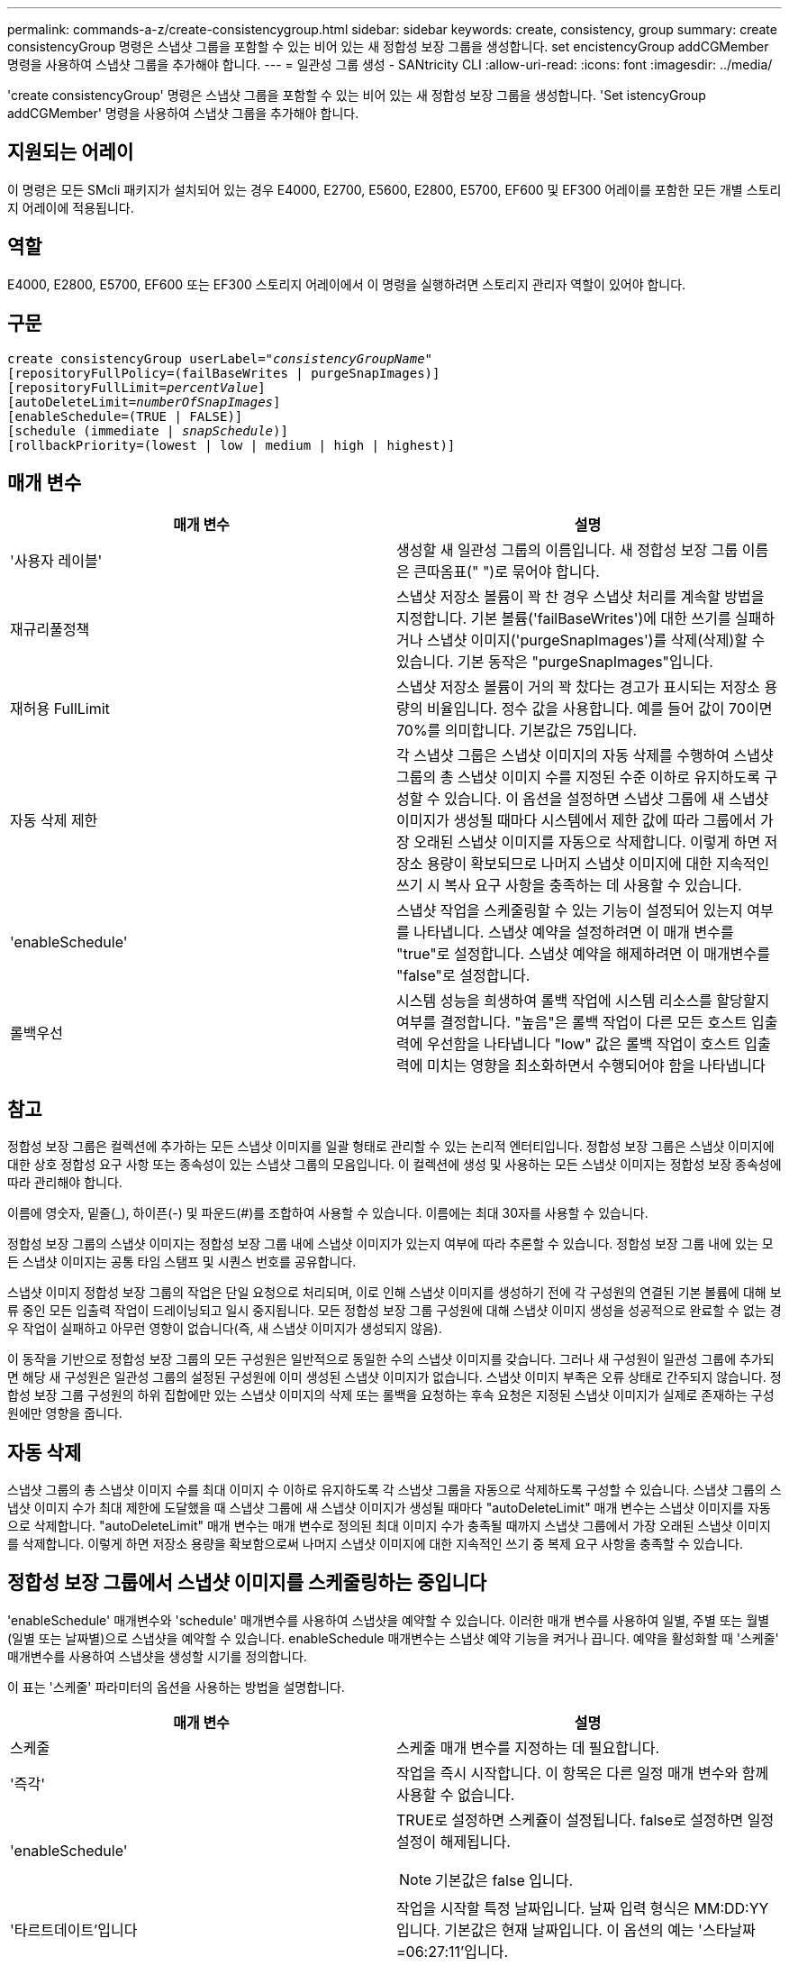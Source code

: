---
permalink: commands-a-z/create-consistencygroup.html 
sidebar: sidebar 
keywords: create, consistency, group 
summary: create consistencyGroup 명령은 스냅샷 그룹을 포함할 수 있는 비어 있는 새 정합성 보장 그룹을 생성합니다. set encistencyGroup addCGMember 명령을 사용하여 스냅샷 그룹을 추가해야 합니다. 
---
= 일관성 그룹 생성 - SANtricity CLI
:allow-uri-read: 
:icons: font
:imagesdir: ../media/


[role="lead"]
'create consistencyGroup' 명령은 스냅샷 그룹을 포함할 수 있는 비어 있는 새 정합성 보장 그룹을 생성합니다. 'Set istencyGroup addCGMember' 명령을 사용하여 스냅샷 그룹을 추가해야 합니다.



== 지원되는 어레이

이 명령은 모든 SMcli 패키지가 설치되어 있는 경우 E4000, E2700, E5600, E2800, E5700, EF600 및 EF300 어레이를 포함한 모든 개별 스토리지 어레이에 적용됩니다.



== 역할

E4000, E2800, E5700, EF600 또는 EF300 스토리지 어레이에서 이 명령을 실행하려면 스토리지 관리자 역할이 있어야 합니다.



== 구문

[source, cli, subs="+macros"]
----
create consistencyGroup userLabel=pass:quotes[_"consistencyGroupName"_]
[repositoryFullPolicy=(failBaseWrites | purgeSnapImages)]
[repositoryFullLimit=pass:quotes[_percentValue_]]
[autoDeleteLimit=pass:quotes[_numberOfSnapImages_]]
[enableSchedule=(TRUE | FALSE)]
[schedule (immediate | pass:quotes[_snapSchedule_])]
[rollbackPriority=(lowest | low | medium | high | highest)]
----


== 매개 변수

|===
| 매개 변수 | 설명 


 a| 
'사용자 레이블'
 a| 
생성할 새 일관성 그룹의 이름입니다. 새 정합성 보장 그룹 이름은 큰따옴표(" ")로 묶어야 합니다.



 a| 
재규리풀정책
 a| 
스냅샷 저장소 볼륨이 꽉 찬 경우 스냅샷 처리를 계속할 방법을 지정합니다. 기본 볼륨('failBaseWrites')에 대한 쓰기를 실패하거나 스냅샷 이미지('purgeSnapImages')를 삭제(삭제)할 수 있습니다. 기본 동작은 "purgeSnapImages"입니다.



 a| 
재허용 FullLimit
 a| 
스냅샷 저장소 볼륨이 거의 꽉 찼다는 경고가 표시되는 저장소 용량의 비율입니다. 정수 값을 사용합니다. 예를 들어 값이 70이면 70%를 의미합니다. 기본값은 75입니다.



 a| 
자동 삭제 제한
 a| 
각 스냅샷 그룹은 스냅샷 이미지의 자동 삭제를 수행하여 스냅샷 그룹의 총 스냅샷 이미지 수를 지정된 수준 이하로 유지하도록 구성할 수 있습니다. 이 옵션을 설정하면 스냅샷 그룹에 새 스냅샷 이미지가 생성될 때마다 시스템에서 제한 값에 따라 그룹에서 가장 오래된 스냅샷 이미지를 자동으로 삭제합니다. 이렇게 하면 저장소 용량이 확보되므로 나머지 스냅샷 이미지에 대한 지속적인 쓰기 시 복사 요구 사항을 충족하는 데 사용할 수 있습니다.



 a| 
'enableSchedule'
 a| 
스냅샷 작업을 스케줄링할 수 있는 기능이 설정되어 있는지 여부를 나타냅니다. 스냅샷 예약을 설정하려면 이 매개 변수를 "true"로 설정합니다. 스냅샷 예약을 해제하려면 이 매개변수를 "false"로 설정합니다.



 a| 
롤백우선
 a| 
시스템 성능을 희생하여 롤백 작업에 시스템 리소스를 할당할지 여부를 결정합니다. "높음"은 롤백 작업이 다른 모든 호스트 입출력에 우선함을 나타냅니다 "low" 값은 롤백 작업이 호스트 입출력에 미치는 영향을 최소화하면서 수행되어야 함을 나타냅니다

|===


== 참고

정합성 보장 그룹은 컬렉션에 추가하는 모든 스냅샷 이미지를 일괄 형태로 관리할 수 있는 논리적 엔터티입니다. 정합성 보장 그룹은 스냅샷 이미지에 대한 상호 정합성 요구 사항 또는 종속성이 있는 스냅샷 그룹의 모음입니다. 이 컬렉션에 생성 및 사용하는 모든 스냅샷 이미지는 정합성 보장 종속성에 따라 관리해야 합니다.

이름에 영숫자, 밑줄(_), 하이픈(-) 및 파운드(#)를 조합하여 사용할 수 있습니다. 이름에는 최대 30자를 사용할 수 있습니다.

정합성 보장 그룹의 스냅샷 이미지는 정합성 보장 그룹 내에 스냅샷 이미지가 있는지 여부에 따라 추론할 수 있습니다. 정합성 보장 그룹 내에 있는 모든 스냅샷 이미지는 공통 타임 스탬프 및 시퀀스 번호를 공유합니다.

스냅샷 이미지 정합성 보장 그룹의 작업은 단일 요청으로 처리되며, 이로 인해 스냅샷 이미지를 생성하기 전에 각 구성원의 연결된 기본 볼륨에 대해 보류 중인 모든 입출력 작업이 드레이닝되고 일시 중지됩니다. 모든 정합성 보장 그룹 구성원에 대해 스냅샷 이미지 생성을 성공적으로 완료할 수 없는 경우 작업이 실패하고 아무런 영향이 없습니다(즉, 새 스냅샷 이미지가 생성되지 않음).

이 동작을 기반으로 정합성 보장 그룹의 모든 구성원은 일반적으로 동일한 수의 스냅샷 이미지를 갖습니다. 그러나 새 구성원이 일관성 그룹에 추가되면 해당 새 구성원은 일관성 그룹의 설정된 구성원에 이미 생성된 스냅샷 이미지가 없습니다. 스냅샷 이미지 부족은 오류 상태로 간주되지 않습니다. 정합성 보장 그룹 구성원의 하위 집합에만 있는 스냅샷 이미지의 삭제 또는 롤백을 요청하는 후속 요청은 지정된 스냅샷 이미지가 실제로 존재하는 구성원에만 영향을 줍니다.



== 자동 삭제

스냅샷 그룹의 총 스냅샷 이미지 수를 최대 이미지 수 이하로 유지하도록 각 스냅샷 그룹을 자동으로 삭제하도록 구성할 수 있습니다. 스냅샷 그룹의 스냅샷 이미지 수가 최대 제한에 도달했을 때 스냅샷 그룹에 새 스냅샷 이미지가 생성될 때마다 "autoDeleteLimit" 매개 변수는 스냅샷 이미지를 자동으로 삭제합니다. "autoDeleteLimit" 매개 변수는 매개 변수로 정의된 최대 이미지 수가 충족될 때까지 스냅샷 그룹에서 가장 오래된 스냅샷 이미지를 삭제합니다. 이렇게 하면 저장소 용량을 확보함으로써 나머지 스냅샷 이미지에 대한 지속적인 쓰기 중 복제 요구 사항을 충족할 수 있습니다.



== 정합성 보장 그룹에서 스냅샷 이미지를 스케줄링하는 중입니다

'enableSchedule' 매개변수와 'schedule' 매개변수를 사용하여 스냅샷을 예약할 수 있습니다. 이러한 매개 변수를 사용하여 일별, 주별 또는 월별(일별 또는 날짜별)으로 스냅샷을 예약할 수 있습니다. enableSchedule 매개변수는 스냅샷 예약 기능을 켜거나 끕니다. 예약을 활성화할 때 '스케줄' 매개변수를 사용하여 스냅샷을 생성할 시기를 정의합니다.

이 표는 '스케줄' 파라미터의 옵션을 사용하는 방법을 설명합니다.

|===
| 매개 변수 | 설명 


 a| 
스케줄
 a| 
스케줄 매개 변수를 지정하는 데 필요합니다.



 a| 
'즉각'
 a| 
작업을 즉시 시작합니다. 이 항목은 다른 일정 매개 변수와 함께 사용할 수 없습니다.



 a| 
'enableSchedule'
 a| 
TRUE로 설정하면 스케쥴이 설정됩니다. false로 설정하면 일정 설정이 해제됩니다.

[NOTE]
====
기본값은 false 입니다.

====


 a| 
'타르트데이트'입니다
 a| 
작업을 시작할 특정 날짜입니다. 날짜 입력 형식은 MM:DD:YY입니다. 기본값은 현재 날짜입니다. 이 옵션의 예는 '스타날짜=06:27:11'입니다.



 a| 
'예정된 날'
 a| 
작업을 시작할 요일입니다. 다음 값 중 하나 이상이 될 수 있습니다.

* 오늘
* 화요일
* 수요일이라는 것입니다
* "목요일"
* 금요일
* '어투데이'
* '당일날'


[NOTE]
====
값을 괄호로 묶습니다. 예: 'ScheduleDay = (Wednesday)'.

====
날짜를 단일 괄호 집합으로 묶고 각 날짜를 공백으로 분리하여 하루 이상을 지정할 수 있습니다. 예를 들어 'ScheduleDay = (Monday Wednesday Friday)'가 있습니다.

[NOTE]
====
이 매개 변수는 월별 스케줄과 호환되지 않습니다.

====


 a| 
'스타타임'입니다
 a| 
작업을 시작할 날짜의 시간입니다. 시간 입력 형식은 HH:MM이며, 여기서 HH는 시간, MM은 시간 전의 분입니다. 24시간 시계를 사용합니다. 예를 들어 오후 2:00은 14:00입니다. 이 옵션의 예로는 'sttTime=14:27'이 있습니다.



 a| 
'ScheduleInterval'입니다
 a| 
작업 사이의 최소 시간(분)입니다. 스케줄 간격은 1440(24시간)을 초과할 수 없으며 30의 배수여야 합니다.

이 옵션의 예는 'ScheduleInterval=180'입니다.



 a| 
'종료 날짜'
 a| 
작업을 중지할 특정 날짜입니다. 날짜 입력 형식은 MM:DD:YY입니다. 종료 날짜를 원하지 않으면 NOEndDate를 지정할 수 있습니다. 이 옵션의 예는 'endDate=11:26:11'입니다.



 a| 
'타임퍼데이'
 a| 
하루 동안 작업을 수행할 횟수입니다. 이 옵션의 예로는 'timesPerDay=4'가 있습니다.



 a| 
시간대
 a| 
일정에 사용할 시간대를 지정합니다. 다음 두 가지 방법으로 지정할 수 있습니다.

* * GMT ± HH:MM *
+
GMT로부터 시간대 오프셋. 예: 'timezone=GMT-06:00'.

* * 텍스트 문자열 *
+
표준 시간대 텍스트 문자열, 따옴표로 묶어야 합니다. 예: ``시간대="아메리카/시카고"'





 a| 
'ScheduleDate'입니다
 a| 
작업을 수행할 월의 일일입니다. 날짜 값은 숫자 및 1-31 범위입니다.

[NOTE]
====
이 매개 변수는 주간 일정과 호환되지 않습니다.

====
'ScheduleDate' 옵션의 예는 'ScheduleDate = ("15")'입니다.



 a| 
몬스
 a| 
작업을 수행할 특정 월입니다. 월의 값은 다음과 같습니다.

* 1월 1월
* 2월-2월
* 마르 - 3월
* 4월 4월
* 5월
* 준은 6월
* 7월 7월
* 8월 8월
* 'EP' - 9월
* 10월 10월
* 11월-11월
* 12월


[NOTE]
====
값을 괄호로 묶습니다. 예: month=(Jan).

====
월을 단일 괄호 집합으로 묶고 각 월을 공백으로 구분하여 한 달 이상 지정할 수 있습니다. 예: month=(Jan Jul Dec).

이 매개변수를 'ScheduleDate' 매개변수와 함께 사용하여 특정 날짜에 작업을 수행합니다.

[NOTE]
====
이 매개 변수는 주간 일정과 호환되지 않습니다.

====
|===
이 표에는 '시간대' 매개 변수를 사용하는 방법이 설명되어 있습니다.

|===
| 시간대 이름입니다 | GMT 오프셋 


 a| 
'etc/GMT + 12'
 a| 
그리니치 표준시 - 12:00



 a| 
"ETC/GMT + 11"
 a| 
"GMT-11:00"



 a| 
태평양/호놀룰루
 a| 
그리니치 표준시 - 10:00



 a| 
'아메리카/앵커리지'
 a| 
그리니치 표준시 - 09:00



 a| 
'아메리카/산타_이사벨'
 a| 
그리니치 표준시 -08:00



 a| 
미국/로스앤젤레스
 a| 
그리니치 표준시 -08:00



 a| 
'아메리카/피닉스'
 a| 
그리니치 표준시 -07:00



 a| 
'아메리카/치와와'
 a| 
그리니치 표준시 -07:00



 a| 
'아메리카/덴버'
 a| 
그리니치 표준시 -07:00



 a| 
'아메리카/과테말라'
 a| 
"GMT-06:00"



 a| 
미국/시카고
 a| 
"GMT-06:00"



 a| 
'아메리카/멕시코 시티'
 a| 
"GMT-06:00"



 a| 
'아메리카/리자이나'
 a| 
"GMT-06:00"



 a| 
'아메리카/보고타'
 a| 
'GMT-05:00'



 a| 
미국/뉴욕
 a| 
'GMT-05:00'



 a| 
"ETC/GMT + 5"
 a| 
'GMT-05:00'



 a| 
'아메리카/카라카스'
 a| 
그리니치 표준시 -04:30



 a| 
'아메리카/아순시온'
 a| 
그리니치 표준시 -04:00



 a| 
'아메리카/핼리팩스'
 a| 
그리니치 표준시 -04:00



 a| 
'아메리카/쿠이아바'
 a| 
그리니치 표준시 -04:00



 a| 
'아메리카/라 파즈'
 a| 
그리니치 표준시 -04:00



 a| 
'아메리카/산티아고'
 a| 
그리니치 표준시 -04:00



 a| 
'아메리카/세인트 존스'
 a| 
그리니치 표준시 -03:30



 a| 
'아메리카/상파울루'
 a| 
그리니치 표준시 -03:00



 a| 
'아메리카/부에노스아이레스'
 a| 
그리니치 표준시 -03:00



 a| 
'아메리카/카옌'
 a| 
그리니치 표준시 -03:00



 a| 
'아메리카/고타브'
 a| 
그리니치 표준시 -03:00



 a| 
'아메리카/몬테비데오'
 a| 
그리니치 표준시 -03:00



 a| 
'etc/GMT+2'
 a| 
GMT-02:00



 a| 
대서양/아조레스
 a| 
그리니치 표준시 -01:00



 a| 
대서양/카보베르데
 a| 
그리니치 표준시 -01:00



 a| 
아프리카/카사블랑카
 a| 
"GMT"



 a| 
"ETC/GMT"
 a| 
"GMT"



 a| 
'유럽/런던'
 a| 
"GMT"



 a| 
'대서양/레이캬비크'
 a| 
"GMT"



 a| 
유럽/베를린
 a| 
'GMT+01:00'



 a| 
'유럽/부다페스트'
 a| 
'GMT+01:00'



 a| 
유럽/파리
 a| 
'GMT+01:00'



 a| 
유럽/바르샤바
 a| 
'GMT+01:00'



 a| 
아프리카/라고스
 a| 
'GMT+01:00'



 a| 
아프리카/윈드호크
 a| 
'GMT+01:00'



 a| 
아시아/앙만
 a| 
'GMT+02:00'



 a| 
아시아/베이루트
 a| 
'GMT+02:00'



 a| 
아프리카/카이로
 a| 
'GMT+02:00'



 a| 
아시아/다마스커스
 a| 
'GMT+02:00'



 a| 
아프리카/요하네스버그
 a| 
'GMT+02:00'



 a| 
유럽/키예프
 a| 
'GMT+02:00'



 a| 
아시아/예루살렘
 a| 
'GMT+02:00'



 a| 
'유럽/이스탄불'
 a| 
'GMT+03:00'



 a| 
유럽/민스크
 a| 
'GMT+02:00'



 a| 
아시아/바그다드
 a| 
'GMT+03:00'



 a| 
아시아/리야드
 a| 
'GMT+03:00'



 a| 
아프리카/나이로비
 a| 
'GMT+03:00'



 a| 
아시아/테헤란
 a| 
그리니치 +03:30



 a| 
유럽/모스크바
 a| 
'GMT+04:00'



 a| 
아시아/두바이
 a| 
'GMT+04:00'



 a| 
아시아/바쿠
 a| 
'GMT+04:00'



 a| 
인도양 모리셔스
 a| 
'GMT+04:00'



 a| 
아시아/트빌리시
 a| 
'GMT+04:00'



 a| 
아시아/예레반
 a| 
'GMT+04:00'



 a| 
아시아/카불
 a| 
그리니치 +04:30



 a| 
아시아/카라치
 a| 
'GMT+05:00'



 a| 
아시아/타슈켄트
 a| 
'GMT+05:00'



 a| 
아시아/캘커타
 a| 
그리니치 +05:30



 a| 
아시아/콜롬보
 a| 
그리니치 +05:30



 a| 
아시아/카트만두
 a| 
'GMT+05:45'



 a| 
아시아/예카테린부르크
 a| 
'GMT+06:00'



 a| 
아시아/알마티
 a| 
'GMT+06:00'



 a| 
아시아/다카
 a| 
'GMT+06:00'



 a| 
아시아/랑군
 a| 
그리니치 +06:30



 a| 
아시아/노보시비르스크
 a| 
'GMT+07:00'



 a| 
아시아/방콕
 a| 
'GMT+07:00'



 a| 
아시아/크라스노야르스크
 a| 
'GMT+08:00'



 a| 
아시아/상하이
 a| 
'GMT+08:00'



 a| 
아시아/싱가포르
 a| 
'GMT+08:00'



 a| 
호주/퍼스
 a| 
'GMT+08:00'



 a| 
아시아/타이베이
 a| 
'GMT+08:00'



 a| 
아시아/울란바토르
 a| 
'GMT+08:00'



 a| 
아시아/이르쿠츠크
 a| 
'GMT+09:00'



 a| 
아시아/도쿄
 a| 
'GMT+09:00'



 a| 
아시아/서울
 a| 
'GMT+09:00'



 a| 
호주/애들레이드
 a| 
그리니치 +09:30



 a| 
호주/다윈
 a| 
그리니치 +09:30



 a| 
아시아/야쿠츠크
 a| 
"GMT + 10:00"



 a| 
호주/브리즈번
 a| 
"GMT + 10:00"



 a| 
호주/시드니
 a| 
"GMT + 10:00"



 a| 
태평양/포트모르즈비
 a| 
"GMT + 10:00"



 a| 
호주/호바트
 a| 
"GMT + 10:00"



 a| 
아시아/블라디보스토크
 a| 
"GMT + 11:00"



 a| 
'태평양/과달운하
 a| 
"GMT + 11:00"



 a| 
'태평양/오클랜드'
 a| 
'GMT + 12:00'



 a| 
'etc/GMT-12'를 선택합니다
 a| 
'GMT + 12:00'



 a| 
태평양/피지
 a| 
'GMT + 12:00'



 a| 
아시아/캄차카
 a| 
'GMT + 12:00'



 a| 
태평양/통가타푸
 a| 
"GMT + 13:00"

|===
스케줄을 정의하는 코드 문자열은 다음 예제와 비슷합니다.

[listing]
----
enableSchedule=true schedule startTime=14:27
----
[listing]
----
enableSchedule=true schedule scheduleInterval=180
----
[listing]
----
enableSchedule=true schedule timeZone=GMT-06:00
----
[listing]
----
enableSchedule=true schedule timeZone="America/Chicago"
----
'ScheduleInterval' 옵션을 사용할 경우, 펌웨어는 'timesPerDay' 옵션과 'ScheduleInterval' 옵션 중에서 가장 낮은 값을 선택하여 선택합니다. 펌웨어는 설정한 'ScheduleInterval' 옵션 값으로 1440을 나누어 'ScheduleInterval' 옵션의 정수 값을 계산합니다. 예: 1440/180 = 8. 그런 다음 펌웨어는 'timesPerDay' 정수 값을 계산된 'ScheduleInterval' 정수 값과 비교하여 더 작은 값을 사용합니다.

스케줄을 제거하려면 스케줄 매개 변수와 함께 볼륨 삭제 명령을 사용합니다. '스케줄' 파라미터로 '볼륨 삭제' 명령은 스냅샷 볼륨이 아닌 스케줄만 삭제합니다.

정합성 보장 그룹에서 롤백을 수행할 때 기본 작업은 정합성 보장 그룹의 모든 구성원을 롤백하는 것입니다. 정합성 보장 그룹의 모든 구성원에 대해 롤백을 성공적으로 시작할 수 없으면 롤백이 실패하고 아무런 영향이 없습니다. 스냅샷 이미지는 롤백되지 않습니다.



== 최소 펌웨어 레벨입니다

7.83

7.86은 'ScheduleDate' 옵션과 'month' 옵션을 추가한다.
